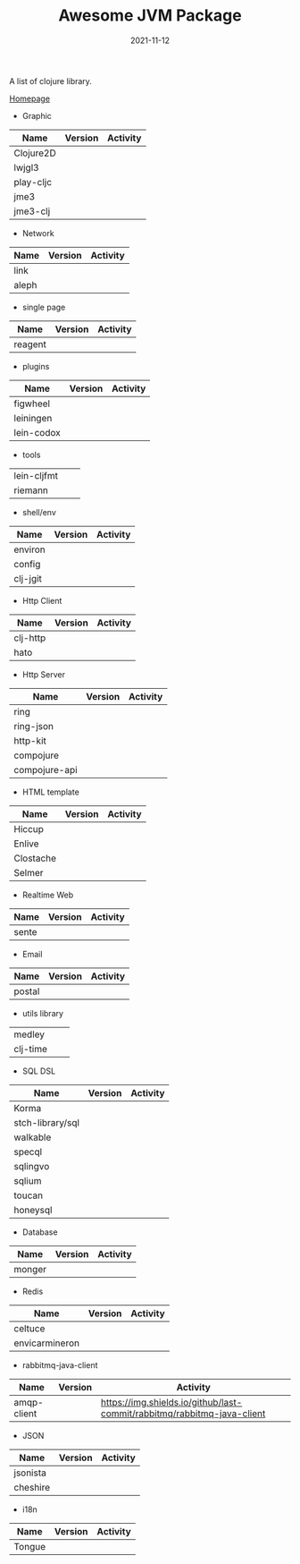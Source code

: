 #+TITLE:     Awesome JVM Package
#+AUTHOR:    damon-kwok
#+EMAIL:     damon-kwok@outlook.com
#+DATE:      2021-11-12
#+OPTIONS: toc:nil creator:nil author:nil email:nil timestamp:nil html-postamble:nil
#+TODO: TODO DOING DONE

[[https://www.patreon.com/DamonKwok][https://awesome.re/badge-flat2.svg]]
[[https://orgmode.org/][https://img.shields.io/badge/Made%20with-Orgmode-1f425f.svg]]
[[https://github.com/damon-kwok/awesome-clojure/blob/master/LICENSE][https://img.shields.io/badge/license-BSD%202%20Clause-2e8b57.svg]]
[[https://www.patreon.com/DamonKwok][https://img.shields.io/badge/Support%20Me-%F0%9F%92%97-ff69b4.svg]]

A list of clojure library.

[[https://github.com/damon-kwok/awesome-clojure][Homepage]]

- Graphic
| Name      | Version                                                                                                                                    | Activity                                                                  |
|-----------+--------------------------------------------------------------------------------------------------------------------------------------------+---------------------------------------------------------------------------|
| Clojure2D | [[https://clojars.org/clojure2d][https://img.shields.io/clojars/v/clojure2d/clojure2d.svg]]                                                                                   | [[https://github.com/Clojure2D/clojure2d][https://img.shields.io/github/last-commit/Clojure2D/clojure2d.svg]]         |
| lwjgl3    | [[https://www.lwjgl.org/][https://img.shields.io/maven-metadata/v?metadataUrl=https%3A%2F%2Frepo1.maven.org%2Fmaven2%2Forg%2Flwjgl%2Flwjgl%2Fmaven-metadata.xml&.svg]] | [[https://github.com/LWJGL/lwjgl3][https://img.shields.io/github/last-commit/LWJGL/lwjgl3.svg]]                |
| play-cljc | [[https://clojars.org/play-cljc][https://img.shields.io/clojars/v/play-cljc/play-cljc.svg]]                                                                                   | [[https://github.com/oakes/play-cljc][https://img.shields.io/github/last-commit/oakes/play-cljc.svg]]             |
| jme3      | [[https://mvnrepository.com/artifact/org.jmonkeyengine/jme3-core][https://img.shields.io/maven-central/v/org.jmonkeyengine/jme3-core.svg]]                                                                     | [[https://github.com/jMonkeyEngine/jmonkeyengine][https://img.shields.io/github/last-commit/jMonkeyEngine/jmonkeyengine.svg]] |
| jme3-clj  | [[https://clojars.org/jme-clj][https://img.shields.io/clojars/v/jme-clj/jme-clj.svg]]                                                                                       | [[https://github.com/jMonkeyEngine/jmonkeyengine][https://img.shields.io/github/last-commit/jMonkeyEngine/jmonkeyengine.svg]] |

- Network
| Name  | Version                                          | Activity                                                        |
|-------+--------------------------------------------------+-----------------------------------------------------------------|
| link  | [[https://clojars.org/link][https://img.shields.io/clojars/v/link/link.svg]]   | [[https://github.com/clojure-link/link][https://img.shields.io/github/last-commit/clojure-link/link.svg]] |
| aleph | [[https://clojars.org/aleph][https://img.shields.io/clojars/v/aleph/aleph.svg]] | [[https://github.com/clj-commons/aleph][https://img.shields.io/github/last-commit/clj-commons/aleph.svg]] |

- single page
| Name    | Version                                              | Activity                                                              |
|---------+------------------------------------------------------+-----------------------------------------------------------------------|
| reagent | [[https://clojars.org/reagent][https://img.shields.io/clojars/v/reagent/reagent.svg]] | [[https://github.com/reagent-project/reagent][https://img.shields.io/github/last-commit/reagent-project/reagent.svg]] |

- plugins
| Name       | Version                                                        | Activity                                                                     |
|------------+----------------------------------------------------------------+------------------------------------------------------------------------------|
| figwheel   | [[https://clojars.org/com.bhauman/figwheel-main][https://img.shields.io/clojars/v/com.bhauman/figwheel-main.svg]] | [[https://github.com/bhauman/figwheel-main][https://img.shields.io/github/last-commit/bhauman/figwheel-main.svg]]          |
| leiningen  | [[https://clojars.org/leiningen][https://img.shields.io/clojars/v/leiningen/leiningen.svg]]       | [[https://github.com/leiningen/leiningen-chocolatey][https://img.shields.io/github/last-commit/leiningen/leiningen-chocolatey.svg]] |
| lein-codox | [[https://clojars.org/lein-codox][https://img.shields.io/clojars/v/lein-codox/lein-codox.svg]]     | [[https://github.com/weavejester/codox][https://img.shields.io/github/last-commit/weavejester/codox.svg]]              |

- tools
| lein-cljfmt | [[https://clojars.org/lein-cljfmt][https://img.shields.io/clojars/v/lein-cljfmt/lein-cljfmt.svg]] | [[https://github.com/weavejester/cljfmt][https://img.shields.io/github/last-commit/weavejester/cljfmt.svg]] |
| riemann     | [[https://clojars.org/riemann][https://img.shields.io/clojars/v/riemann/riemann.svg]]         | [[https://github.com/riemann/riemann][https://img.shields.io/github/last-commit/riemann/riemann.svg]]    |

- shell/env
| Name     | Version                                                | Activity                                                          |
|----------+--------------------------------------------------------+-------------------------------------------------------------------|
| environ  | [[https://clojars.org/environ][https://img.shields.io/clojars/v/environ/environ.svg]]   | [[https://github.com/weavejester/environ][https://img.shields.io/github/last-commit/weavejester/environ.svg]] |
| config   | [[https://clojars.org/yogthos/config][https://img.shields.io/clojars/v/yogthos/config.svg]]    | [[https://github.com/yogthos/config][https://img.shields.io/github/last-commit/yogthos/config.svg]]      |
| clj-jgit | [[https://clojars.org/clj-jgit][https://img.shields.io/clojars/v/clj-jgit/clj-jgit.svg]] | [[https://github.com/clj-jgit/clj-jgit][https://img.shields.io/github/last-commit/clj-jgit/clj-jgit.svg]]   |

- Http Client
| Name     | Version                                                | Activity                                                       |
|----------+--------------------------------------------------------+----------------------------------------------------------------|
| clj-http | [[https://clojars.org/clj-http][https://img.shields.io/clojars/v/clj-http/clj-http.svg]] | [[https://github.com/dakrone/clj-http][https://img.shields.io/github/last-commit/dakrone/clj-http.svg]] |
| hato     | [[https://clojars.org/hato][https://img.shields.io/clojars/v/hato/hato.svg]]         | [[https://github.com/gnarroway/hato][https://img.shields.io/github/last-commit/gnarroway/hato.svg]]   |

- Http Server
| Name          | Version                                                    | Activity                                                                |
|---------------+------------------------------------------------------------+-------------------------------------------------------------------------|
| ring          | [[https://clojars.org/ring/ring-core][https://img.shields.io/clojars/v/ring/ring-core.svg]]        | [[https://github.com/ring-clojure/ring][https://img.shields.io/github/last-commit/ring-clojure/ring.svg]]         |
| ring-json | [[https://clojars.org/ring/ring-json][https://img.shields.io/clojars/v/ring/ring-json.svg]] | [[https://github.com/ring-clojure/ring-json][https://img.shields.io/github/last-commit/ring-clojure/ring-json.svg]] |
| http-kit      | [[https://clojars.org/http-kit][https://img.shields.io/clojars/v/http-kit/http-kit.svg]]     | [[https://github.com/http-kit/http-kit][https://img.shields.io/github/last-commit/http-kit/http-kit.svg]]         |
| compojure     | [[https://clojars.org/compojure][https://img.shields.io/clojars/v/compojure/compojure.svg]]   | [[https://github.com/weavejester/compojure][https://img.shields.io/github/last-commit/weavejester/compojure.svg]]     |
| compojure-api | [[https://clojars.org/metosin/compojure-api][https://img.shields.io/clojars/v/metosin/compojure-api.svg]] | [[https://github.com/weavejester/compojure-api][https://img.shields.io/github/last-commit/weavejester/compojure-api.svg]] |

- HTML template
| Name      | Version                                                  | Activity                                                         |
|-----------+----------------------------------------------------------+------------------------------------------------------------------|
| Hiccup    | [[https://clojars.org/hiccup][https://img.shields.io/clojars/v/hiccup/hiccup.svg]]       | [[https://github.com/weavejester/hiccup][https://img.shields.io/github/last-commit/weavejester/hiccup.svg]] |
| Enlive    | [[https://clojars.org/enlive][https://img.shields.io/clojars/v/enlive/enlive.svg]]       | [[https://github.com/cgrand/enlive][https://img.shields.io/github/last-commit/cgrand/enlive.svg]]      |
| Clostache | [[https://clojars.org/clostache][https://img.shields.io/clojars/v/clostache/clostache.svg]] | [[https://github.com/fhd/clostache][https://img.shields.io/github/last-commit/fhd/clostache.svg]]      |
| Selmer    | [[https://clojars.org/selmer][https://img.shields.io/clojars/v/selmer/selmer.svg]]       | [[https://github.com/yogthos/Selmer][https://img.shields.io/github/last-commit/yogthos/Selmer.svg]]     |

- Realtime Web
| Name  | Version                                                 | Activity                                                        |
|-------+---------------------------------------------------------+-----------------------------------------------------------------|
| sente | [[https://clojars.org/com.taoensso/sente][https://img.shields.io/clojars/v/com.taoensso/sente.svg]] | [[https://github.com/ptaoussanis/sente][https://img.shields.io/github/last-commit/ptaoussanis/sente.svg]] |

- Email
| Name   | Version                                                 | Activity                                                   |
|--------+---------------------------------------------------------+------------------------------------------------------------|
| postal | [[https://clojars.org/com.draines/postal][https://img.shields.io/clojars/v/com.draines/postal.svg]] | [[https://github.com/drewr/postal][https://img.shields.io/github/last-commit/drewr/postal.svg]] |

- utils library
| medley   | [[https://clojars.org/medley][https://img.shields.io/clojars/v/medley/medley.svg]]     | [[https://github.com/weavejester/medley][https://img.shields.io/github/last-commit/weavejester/medley.svg]] |
| clj-time | [[https://clojars.org/clj-time][https://img.shields.io/clojars/v/clj-time/clj-time.svg]] | [[https://github.com/clj-time/clj-time][https://img.shields.io/github/last-commit/clj-time/clj-time.svg]]  |

- SQL DSL
| Name             | Version                                                | Activity                                                               |
|------------------+--------------------------------------------------------+------------------------------------------------------------------------|
| Korma            | [[https://clojars.org/korma][https://img.shields.io/clojars/v/korma/korma.svg]]       | [[https://github.com/korma/Korma][https://img.shields.io/github/last-commit/korma/Korma.svg]]              |
| stch-library/sql | [[https://clojars.org/stch-library/sql][https://img.shields.io/clojars/v/stch-library/sql.svg]]  | [[https://github.com/stch-library/sql][https://img.shields.io/github/last-commit/stch-library/sql.svg]]         |
| walkable         | [[https://clojars.org/walkable][https://img.shields.io/clojars/v/walkable/walkable.svg]] | [[https://github.com/walkable-server/walkable][https://img.shields.io/github/last-commit/walkable-server/walkable.svg]] |
| specql           | [[https://clojars.org/specql][https://img.shields.io/clojars/v/specql/specql.svg]]     | [[https://github.com/tatut/specql][https://img.shields.io/github/last-commit/tatut/specql.svg]]             |
| sqlingvo         | [[https://clojars.org/sqlingvo][https://img.shields.io/clojars/v/sqlingvo/sqlingvo.svg]] | [[https://github.com/r0man/sqlingvo][https://img.shields.io/github/last-commit/r0man/sqlingvo.svg]]           |
| sqlium           | [[https://clojars.org/org.purefn/sqlium][https://img.shields.io/clojars/v/org.purefn/sqlium.svg]] | [[https://github.com/PureFnOrg/sqlium][https://img.shields.io/github/last-commit/PureFnOrg/sqlium.svg]]         |
| toucan           | [[https://clojars.org/toucan][https://img.shields.io/clojars/v/toucan/toucan.svg]]     | [[https://github.com/metabase/toucan][https://img.shields.io/github/last-commit/metabase/toucan.svg]]          |
| honeysql         | [[https://clojars.org/honeysql][https://img.shields.io/clojars/v/honeysql/honeysql.svg]] | [[https://github.com/seancorfield/honeysql][https://img.shields.io/github/last-commit/seancorfield/honeysql.svg]]    |

- Database
| Name   | Version                                                     | Activity                                                            |
|--------+-------------------------------------------------------------+---------------------------------------------------------------------|
| monger | [[https://clojars.org/com.novemberain/monger][https://img.shields.io/clojars/v/com.novemberain/monger.svg]] | [[https://github.com/michaelklishin/monger][https://img.shields.io/github/last-commit/michaelklishin/monger.svg]] |

- Redis
| Name           | Version                                              | Activity                                                          |
|----------------+------------------------------------------------------+-------------------------------------------------------------------|
| celtuce        | [[https://clojars.org/celtuce][https://img.shields.io/clojars/v/celtuce/celtuce.svg]] | [[https://github.com/lerouxrgd/celtuce][https://img.shields.io/github/last-commit/lerouxrgd/celtuce.svg]]   |
| envicarmineron | [[https://clojars.org/carmine][https://img.shields.io/clojars/v/carmine/carmine.svg]] | [[https://github.com/ptaoussanis/carmine][https://img.shields.io/github/last-commit/ptaoussanis/carmine.svg]] |

- rabbitmq-java-client
| Name        | Version                                                             | Activity                                                                |
|-------------+---------------------------------------------------------------------+-------------------------------------------------------------------------|
| amqp-client | [[https://mvnrepository.com/artifact/com.rabbitmq/amqp-client][https://img.shields.io/maven-central/v/com.rabbitmq/amqp-client.svg]] | [[https://github.com/rabbitmq/rabbitmq-java-client][https://img.shields.io/github/last-commit/rabbitmq/rabbitmq-java-client]] |

- JSON
| Name     | Version                                                | Activity                                                       |
|----------+--------------------------------------------------------+----------------------------------------------------------------|
| jsonista | [[https://clojars.org/metosin/jsonista][https://img.shields.io/clojars/v/metosin/jsonista.svg]]  | [[https://github.com/metosin/jsonista][https://img.shields.io/github/last-commit/metosin/jsonista.svg]] |
| cheshire | [[https://clojars.org/cheshire][https://img.shields.io/clojars/v/cheshire/cheshire.svg]] | [[https://github.com/dakrone/cheshire][https://img.shields.io/github/last-commit/dakrone/cheshire.svg]] |

- i18n
| Name   | Version                                            | Activity                                                    |
|--------+----------------------------------------------------+-------------------------------------------------------------|
| Tongue | [[https://clojars.org/tongue][https://img.shields.io/clojars/v/tongue/tongue.svg]] | [[https://github.com/tonsky/tongue][https://img.shields.io/github/last-commit/tonsky/tongue.svg]] |
